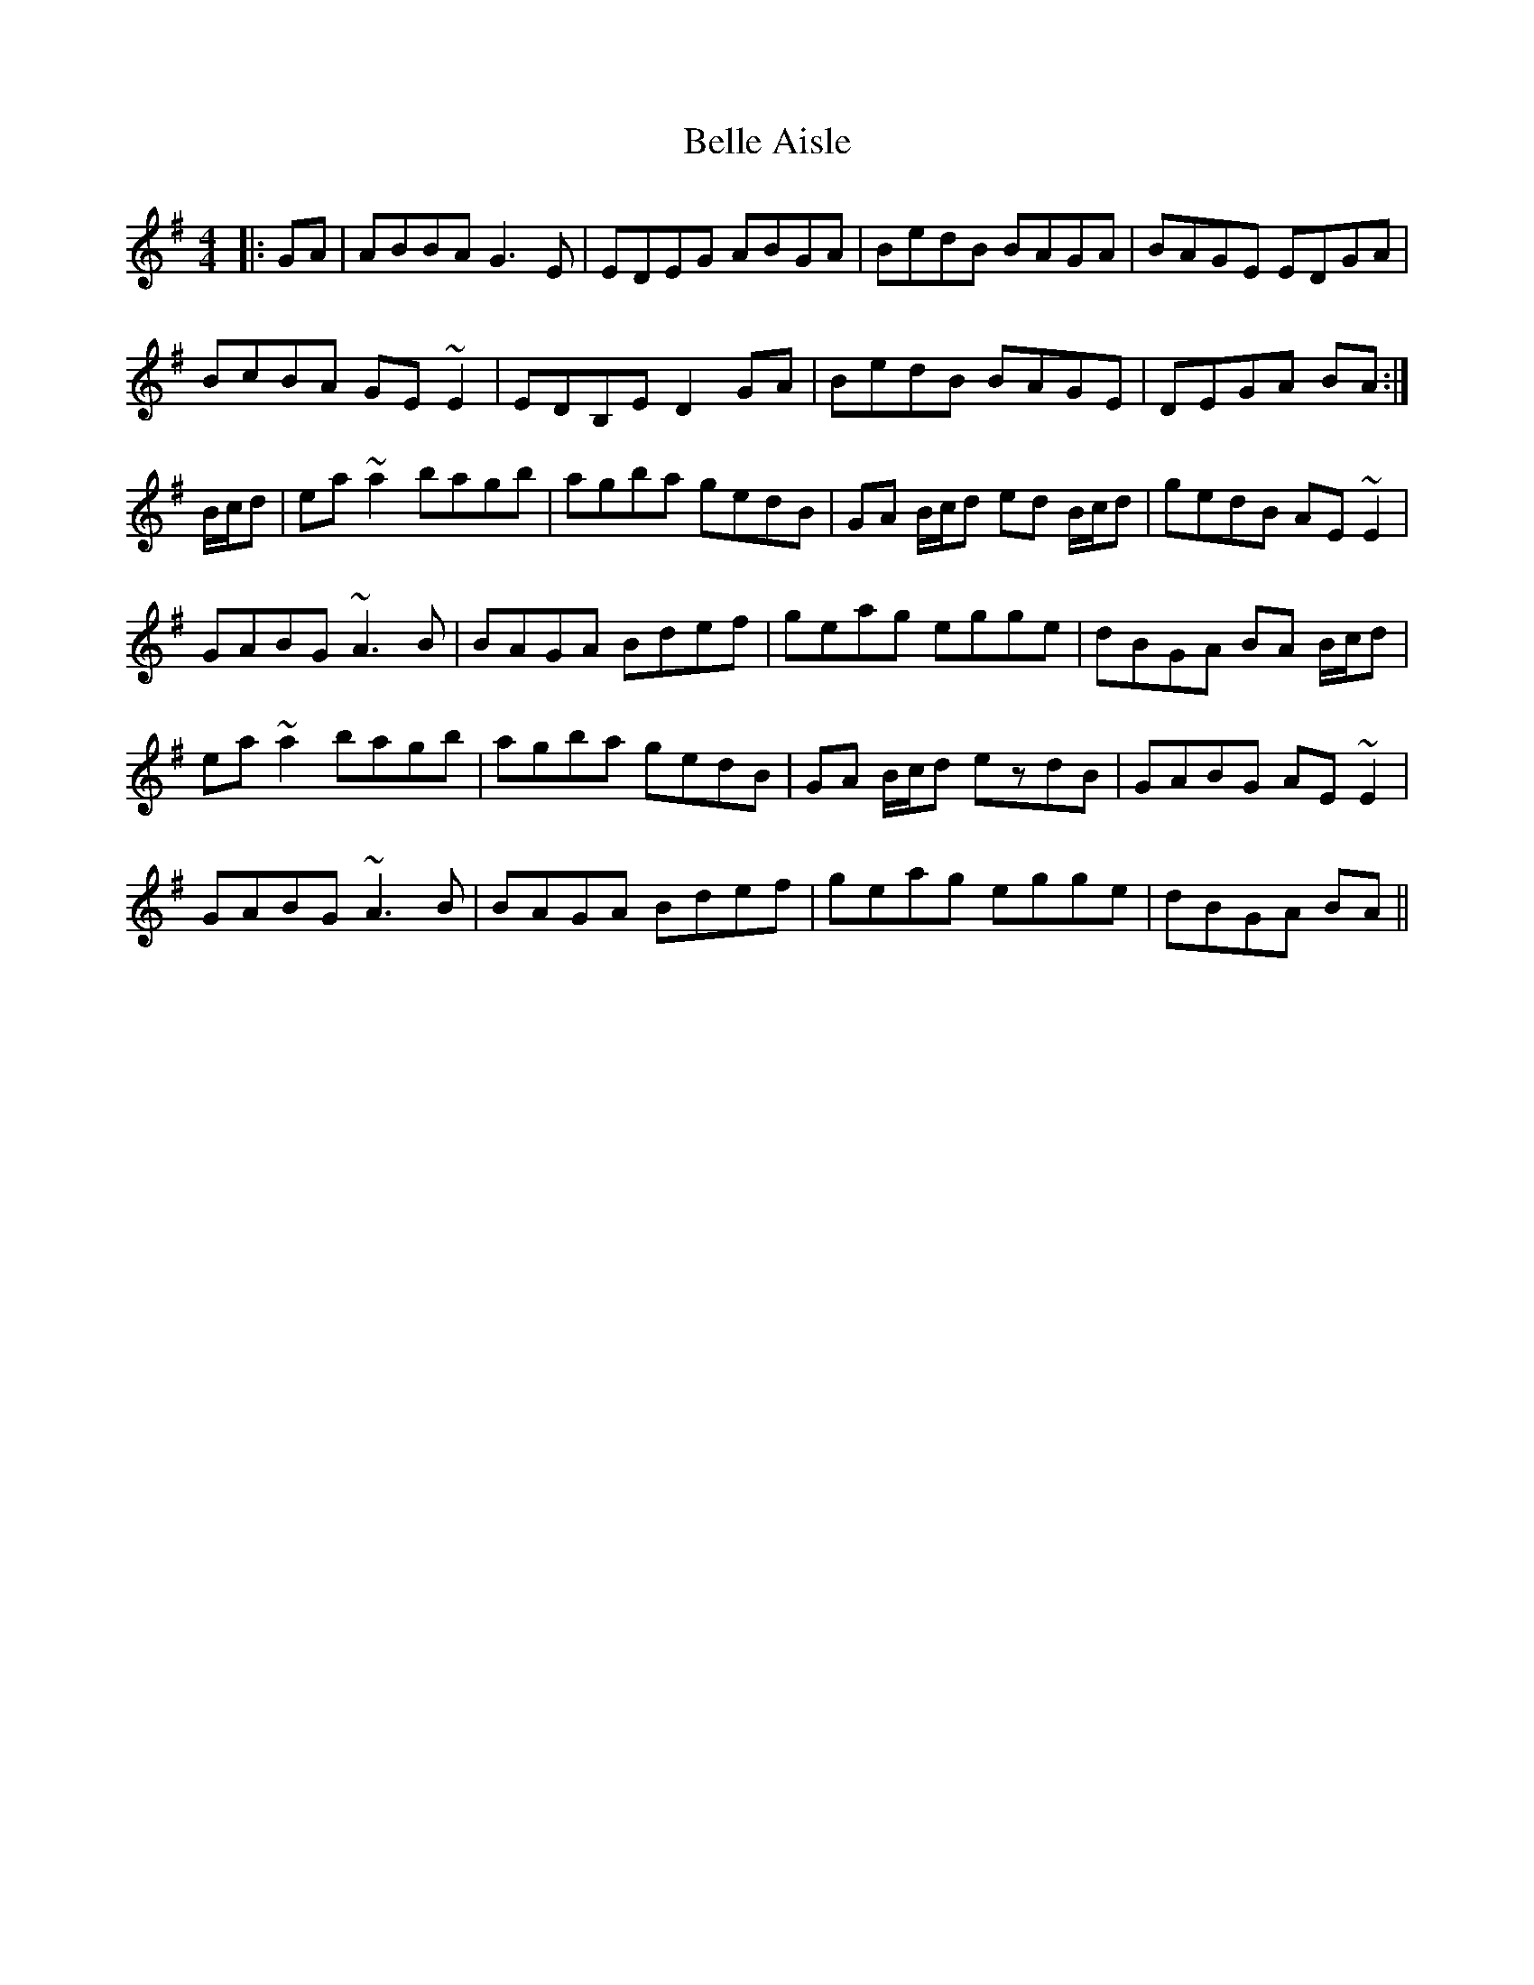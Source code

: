 X: 3320
T: Belle Aisle
R: reel
M: 4/4
K: Gmajor
|:GA|ABBA G3E|EDEG ABGA|BedB BAGA|BAGE EDGA|
BcBA GE ~E2|EDB,E D2 GA|BedB BAGE|DEGA BA:|
B/c/d|ea ~a2 bagb|agba gedB|GA B/c/d ed B/c/d|gedB AE ~E2|
GABG ~A3B|BAGA Bdef|geag egge|dBGA BA B/c/d|
ea ~a2 bagb|agba gedB|GA B/c/d ezdB|GABG AE ~E2|
GABG ~A3B|BAGA Bdef|geag egge|dBGA BA||

